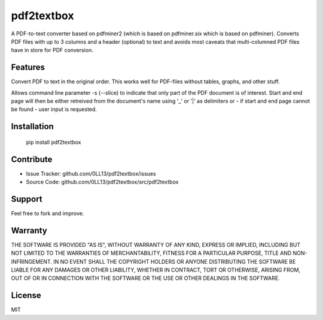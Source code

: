 ============
pdf2textbox
============

A PDF-to-text converter based on pdfminer2 (which is based on 
pdfminer.six which is based on pdfminer).
Converts PDF files with up to 3 columns and a header (optional)
to text and avoids most caveats that multi-columned PDF files have 
in store for PDF conversion.


Features
--------

Convert PDF to text in the original order. This works well for PDF-files
without tables, graphs, and other stuff.

Allows command line parameter -s (--slice) to indicate that only part of 
the PDF document is of interest. Start and end page will then be either 
retreived from the document's name using '_' or '|' as delimiters or - 
if start and end page cannot be found - user input is requested.


Installation
------------

    pip install pdf2textbox


Contribute
----------

- Issue Tracker: github.com/0LL13/pdf2textbox/issues
- Source Code: github.com/0LL13/pdf2textbox/src/pdf2textbox

Support
-------

Feel free to fork and improve.

Warranty
--------

THE SOFTWARE IS PROVIDED "AS IS", WITHOUT WARRANTY OF ANY KIND, EXPRESS OR
IMPLIED, INCLUDING BUT NOT LIMITED TO THE WARRANTIES OF MERCHANTABILITY,
FITNESS FOR A PARTICULAR PURPOSE, TITLE AND NON-INFRINGEMENT. IN NO EVENT SHALL
THE COPYRIGHT HOLDERS OR ANYONE DISTRIBUTING THE SOFTWARE BE LIABLE FOR ANY
DAMAGES OR OTHER LIABILITY, WHETHER IN CONTRACT, TORT OR OTHERWISE, ARISING
FROM, OUT OF OR IN CONNECTION WITH THE SOFTWARE OR THE USE OR OTHER DEALINGS
IN THE SOFTWARE.

License
-------

MIT
